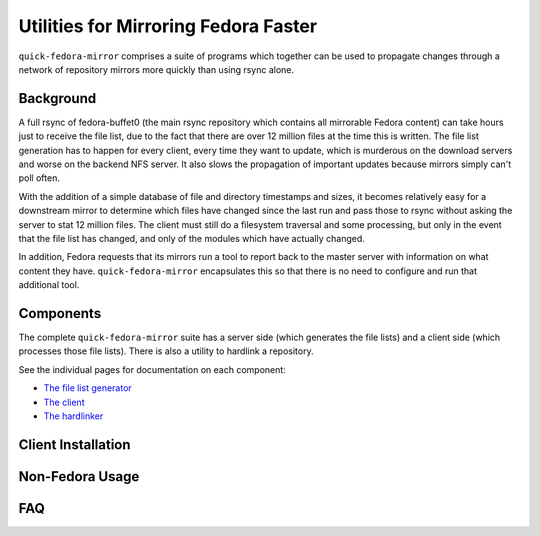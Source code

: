 Utilities for Mirroring Fedora Faster
=====================================

``quick-fedora-mirror`` comprises a suite of programs which together can be
used to propagate changes through a network of repository mirrors more quickly
than using rsync alone.

Background
----------

A full rsync of fedora-buffet0 (the main rsync repository which contains all
mirrorable Fedora content) can take hours just to receive the file list, due to
the fact that there are over 12 million files at the time this is written.  The
file list generation has to happen for every client, every time they want to
update, which is murderous on the download servers and worse on the backend NFS
server.  It also slows the propagation of important updates because mirrors
simply can't poll often.

With the addition of a simple database of file and directory timestamps and
sizes, it becomes relatively easy for a downstream mirror to determine which
files have changed since the last run and pass those to rsync without asking
the server to stat 12 million files.  The client must still do a filesystem
traversal and some processing, but only in the event that the file list has
changed, and only of the modules which have actually changed.

In addition, Fedora requests that its mirrors run a tool to report back to the
master server with information on what content they have.
``quick-fedora-mirror`` encapsulates this so that there is no need to configure
and run that additional tool.

Components
----------

The complete ``quick-fedora-mirror`` suite has a server side (which generates
the file lists) and a client side (which processes those file lists).  There is
also a utility to hardlink a repository.

See the individual pages for documentation on each component:

* `The file list generator <create-filelist.rst>`_
* `The client <quick-fedora-mirror.rst>`_
* `The hardlinker <quick-fedora-hardlink.rst>`_

Client Installation
-------------------



Non-Fedora Usage
----------------


FAQ
---
